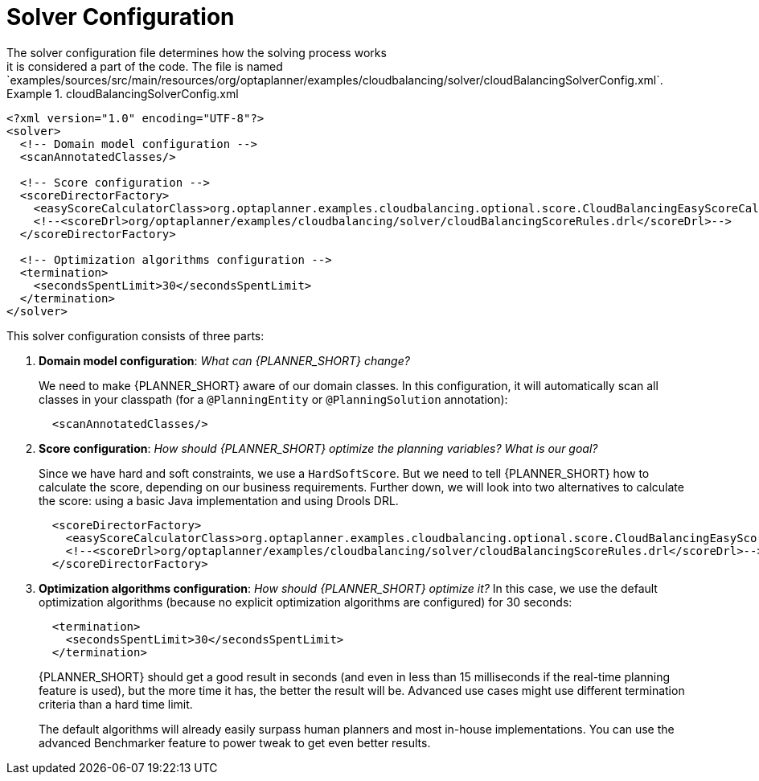 [id='cloudbal-solver-configuraton-ref']
= Solver Configuration
The solver configuration file determines how the solving process works; it is considered a part of the code. The file is named `examples/sources/src/main/resources/org/optaplanner/examples/cloudbalancing/solver/cloudBalancingSolverConfig.xml`.

.cloudBalancingSolverConfig.xml
====
[source,xml,options="nowrap"]
----
<?xml version="1.0" encoding="UTF-8"?>
<solver>
  <!-- Domain model configuration -->
  <scanAnnotatedClasses/>

  <!-- Score configuration -->
  <scoreDirectorFactory>
    <easyScoreCalculatorClass>org.optaplanner.examples.cloudbalancing.optional.score.CloudBalancingEasyScoreCalculator</easyScoreCalculatorClass>
    <!--<scoreDrl>org/optaplanner/examples/cloudbalancing/solver/cloudBalancingScoreRules.drl</scoreDrl>-->
  </scoreDirectorFactory>

  <!-- Optimization algorithms configuration -->
  <termination>
    <secondsSpentLimit>30</secondsSpentLimit>
  </termination>
</solver>
----
====

This solver configuration consists of three parts:

. *Domain model configuration*: _What can {PLANNER_SHORT} change?_
+
We need to make {PLANNER_SHORT} aware of our domain classes. In this configuration, it will automatically scan all classes in your classpath (for a `@PlanningEntity` or `@PlanningSolution` annotation):
+
[source,xml,options="nowrap"]
----
  <scanAnnotatedClasses/>
----

. *Score configuration*: _How should {PLANNER_SHORT} optimize the planning variables? What is our goal?_
+
Since we have hard and soft constraints, we use a ``HardSoftScore``. But we need to tell {PLANNER_SHORT} how to calculate the score, depending on our business requirements. Further down, we will look into two alternatives to calculate the score: using a basic Java implementation and using Drools DRL.
+
[source,xml,options="nowrap"]
----
  <scoreDirectorFactory>
    <easyScoreCalculatorClass>org.optaplanner.examples.cloudbalancing.optional.score.CloudBalancingEasyScoreCalculator</easyScoreCalculatorClass>
    <!--<scoreDrl>org/optaplanner/examples/cloudbalancing/solver/cloudBalancingScoreRules.drl</scoreDrl>-->
  </scoreDirectorFactory>
----

+
. *Optimization algorithms configuration*: _How should {PLANNER_SHORT} optimize it?_
In this case, we use the default optimization algorithms (because no explicit optimization algorithms are configured) for 30 seconds:
+
[source,xml,options="nowrap"]
----
  <termination>
    <secondsSpentLimit>30</secondsSpentLimit>
  </termination>
----
+
{PLANNER_SHORT} should get a good result in seconds (and even in less than 15 milliseconds if the real-time planning feature is used), but the more time it has, the better the result will be. Advanced use cases might use different termination criteria than a hard time limit.
+
The default algorithms will already easily surpass human planners and most in-house implementations.
You can use the advanced Benchmarker feature to power tweak to get even better results.
